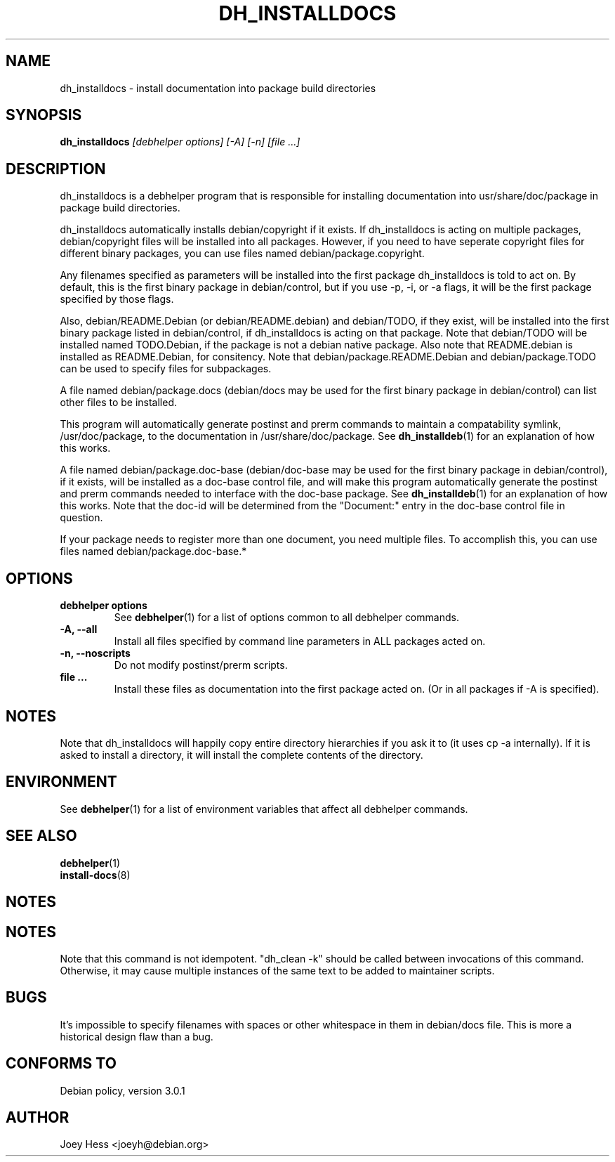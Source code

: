 .TH DH_INSTALLDOCS 1 "" "Debhelper Commands" "Debhelper Commands"
.SH NAME
dh_installdocs \- install documentation into package build directories
.SH SYNOPSIS
.B dh_installdocs
.I "[debhelper options] [-A] [-n] [file ...]"
.SH "DESCRIPTION"
dh_installdocs is a debhelper program that is responsible for installing
documentation into usr/share/doc/package in package build directories.
.P
dh_installdocs automatically installs debian/copyright if it exists. If
dh_installdocs is acting on multiple packages, debian/copyright files will be
installed into all packages. However, if you need to have seperate copyright
files for different binary packages, you can use files named 
debian/package.copyright.
.P
Any filenames specified as parameters will be installed into the first
package dh_installdocs is told to act on. By default, this is the first 
binary package in debian/control, but if you use -p, -i, or -a flags, it 
will be the first package specified by those flags.
.P
Also, debian/README.Debian (or debian/README.debian) and debian/TODO, if 
they exist, will be installed into the first binary package listed in 
debian/control, if dh_installdocs is acting on that package. Note that 
debian/TODO will be installed named TODO.Debian, if the package is not a 
debian native package. Also note that README.debian is installed as
README.Debian, for consitency. Note that debian/package.README.Debian and
debian/package.TODO can be used to specify files for subpackages.
.P
A file named debian/package.docs (debian/docs may be used for the first
binary package in debian/control) can list other files to be installed.
.P
This program will automatically generate postinst and prerm commands to
maintain a compatability symlink, /usr/doc/package, to the documentation in
/usr/share/doc/package. See
.BR dh_installdeb (1)
for an explanation of how this works.
.P
A file named debian/package.doc-base (debian/doc-base may be used for the
first binary package in debian/control), if it exists, will be installed as 
a doc-base control file, and will make this program automatically generate the
postinst and prerm commands needed to interface with the doc-base package. See
.BR dh_installdeb (1)
for an explanation of how this works.
Note that the doc-id will be determined from the "Document:" entry in the
doc-base control file in question.
.PP
If your package needs to register more
than one document, you need multiple files. To accomplish this, you can use
files named debian/package.doc-base.*
.SH OPTIONS
.TP
.B debhelper options
See
.BR debhelper (1)
for a list of options common to all debhelper commands.
.TP
.B \-A, \--all
Install all files specified by command line parameters in ALL packages
acted on.
.TP
.B \-n, \--noscripts
Do not modify postinst/prerm scripts.
.TP
.B file ...
Install these files as documentation into the first package acted on. (Or in
all packages if -A is specified).
.SH NOTES
Note that dh_installdocs will happily copy entire directory hierarchies if
you ask it to (it uses cp -a internally). If it is asked to install a
directory, it will install the complete contents of the directory.
.SH ENVIRONMENT
See
.BR debhelper (1)
for a list of environment variables that affect all debhelper commands.
.SH "SEE ALSO"
.BR debhelper (1)
.TP
.BR install-docs (8)
.SH NOTES
.SH NOTES
Note that this command is not idempotent. "dh_clean -k" should be called
between invocations of this command. Otherwise, it may cause multiple
instances of the same text to be added to maintainer scripts.
.SH BUGS
It's impossible to specify filenames with spaces or other whitespace in them
in debian/docs file. This is more a historical design flaw than a bug.
.SH "CONFORMS TO"
Debian policy, version 3.0.1
.SH AUTHOR
Joey Hess <joeyh@debian.org>
